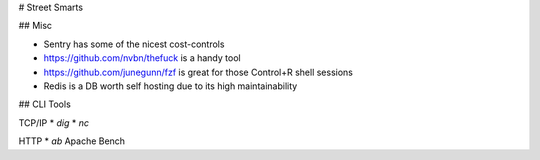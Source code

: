 # Street Smarts

## Misc

* Sentry has some of the nicest cost-controls
* https://github.com/nvbn/thefuck is a handy tool
* https://github.com/junegunn/fzf is great for those Control+R shell sessions
* Redis is a DB worth self hosting due to its high maintainability

## CLI Tools

TCP/IP
* `dig`
* `nc`

HTTP
* `ab` Apache Bench
